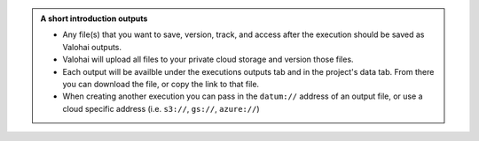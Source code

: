 .. admonition:: A short introduction outputs
    :class: seealso

    * Any file(s) that you want to save, version, track, and access after the execution should be saved as Valohai outputs.
    * Valohai will upload all files to your private cloud storage and version those files.
    * Each output will be availble under the executions outputs tab and in the project's data tab. From there you can download the file, or copy the link to that file.
    * When creating another execution you can pass in the ``datum://`` address of an output file, or use a cloud specific address (i.e. ``s3://``, ``gs://``, ``azure://``)

